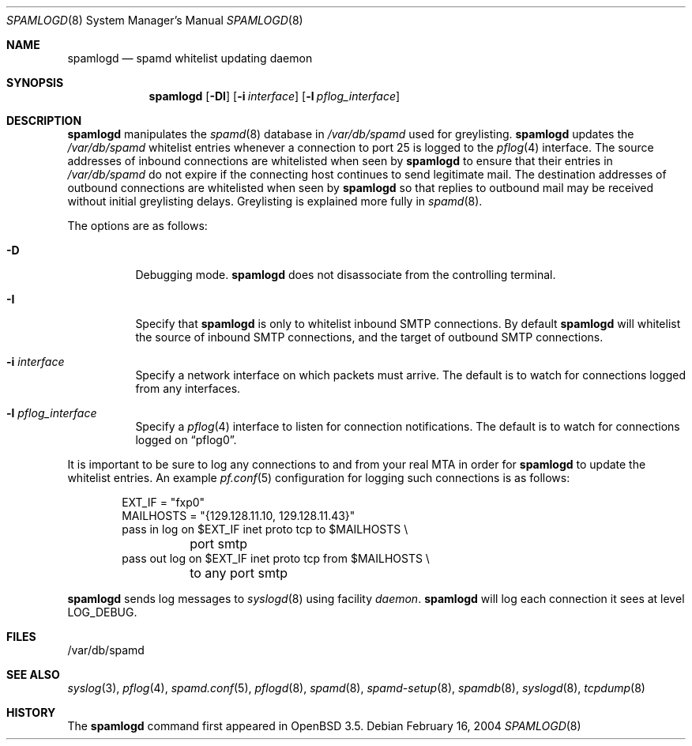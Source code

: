 .\"	$OpenBSD: spamlogd.8,v 1.10 2007/02/27 16:04:26 jmc Exp $
.\"
.\" Copyright (c) 2004 Bob Beck.  All rights reserved.
.\"
.\" Permission to use, copy, modify, and distribute this software for any
.\" purpose with or without fee is hereby granted, provided that the above
.\" copyright notice and this permission notice appear in all copies.
.\"
.\" THE SOFTWARE IS PROVIDED "AS IS" AND THE AUTHOR DISCLAIMS ALL WARRANTIES
.\" WITH REGARD TO THIS SOFTWARE INCLUDING ALL IMPLIED WARRANTIES OF
.\" MERCHANTABILITY AND FITNESS. IN NO EVENT SHALL THE AUTHOR BE LIABLE FOR
.\" ANY SPECIAL, DIRECT, INDIRECT, OR CONSEQUENTIAL DAMAGES OR ANY DAMAGES
.\" WHATSOEVER RESULTING FROM LOSS OF USE, DATA OR PROFITS, WHETHER IN AN
.\" ACTION OF CONTRACT, NEGLIGENCE OR OTHER TORTIOUS ACTION, ARISING OUT OF
.\" OR IN CONNECTION WITH THE USE OR PERFORMANCE OF THIS SOFTWARE.
.\"
.Dd February 16, 2004
.Dt SPAMLOGD 8
.Os
.Sh NAME
.Nm spamlogd
.Nd spamd whitelist updating daemon
.Sh SYNOPSIS
.Nm spamlogd
.Op Fl DI
.Op Fl i Ar interface
.Op Fl l Ar pflog_interface
.Sh DESCRIPTION
.Nm
manipulates the
.Xr spamd 8
database in
.Pa /var/db/spamd
used for greylisting.
.Nm
updates the
.Pa /var/db/spamd
whitelist entries whenever a connection
to port 25 is logged to the
.Xr pflog 4
interface.
The source addresses of inbound connections are whitelisted
when seen by
.Nm
to ensure that their entries in
.Pa /var/db/spamd
do not expire if the connecting host continues to send legitimate mail.
The destination addresses of outbound connections are whitelisted
when seen by
.Nm
so that replies to outbound mail may be received without initial
greylisting delays.
Greylisting is explained more fully in
.Xr spamd 8 .
.Pp
The options are as follows:
.Bl -tag -width Ds
.It Fl D
Debugging mode.
.Nm
does not disassociate from the controlling terminal.
.It Fl I
Specify that
.Nm
is only to whitelist inbound SMTP connections.
By default
.Nm
will whitelist the source of inbound SMTP connections, and the
target of outbound SMTP connections.
.It Fl i Ar interface
Specify a network interface on which packets must arrive.
The default is to watch for connections logged from any interfaces.
.It Fl l Ar pflog_interface
Specify a
.Xr pflog 4
interface to listen for connection notifications.
The default is to watch for connections logged on
.Dq pflog0 .
.El
.Pp
It is important to be sure to log any connections to and from your real
MTA in order for
.Nm
to update the whitelist entries.
An example
.Xr pf.conf 5
configuration for logging such connections is as follows:
.Bd -literal -offset indent
EXT_IF = "fxp0"
MAILHOSTS = "{129.128.11.10, 129.128.11.43}"
pass in log on $EXT_IF inet proto tcp to $MAILHOSTS \e
	port smtp
pass out log on $EXT_IF inet proto tcp from $MAILHOSTS \e
	to any port smtp
.Ed
.Pp
.Nm
sends log messages to
.Xr syslogd 8
using facility
.Em daemon .
.Nm
will log each connection it sees at level
.Dv LOG_DEBUG .
.Sh FILES
/var/db/spamd
.Sh SEE ALSO
.Xr syslog 3 ,
.Xr pflog 4 ,
.Xr spamd.conf 5 ,
.Xr pflogd 8 ,
.Xr spamd 8 ,
.Xr spamd-setup 8 ,
.Xr spamdb 8 ,
.Xr syslogd 8 ,
.Xr tcpdump 8
.Sh HISTORY
The
.Nm
command first appeared in
.Ox 3.5 .
